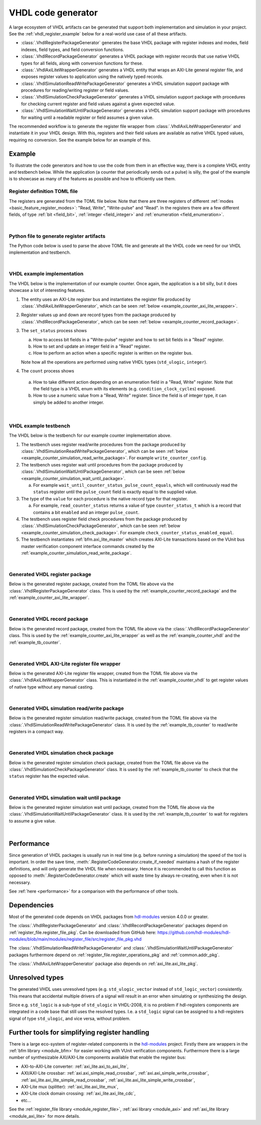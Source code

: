 .. _generator_vhdl:

VHDL code generator
===================

A large ecosystem of VHDL artifacts can be generated that support both implementation
and simulation in your project.
See the :ref:`vhdl_register_example` below for a real-world use case of all these artifacts.

* :class:`.VhdlRegisterPackageGenerator` generates the base VHDL package with register indexes and
  modes, field indexes, field types, and field conversion functions.
* :class:`.VhdlRecordPackageGenerator` generates a VHDL package with register records
  that use native VHDL types for all fields, along with conversion functions for these.
* :class:`.VhdlAxiLiteWrapperGenerator` generates a VHDL entity that wraps an AXI-Lite general
  register file, and exposes register values to application using the natively typed records.
* :class:`.VhdlSimulationReadWritePackageGenerator` generates a VHDL simulation support package with
  procedures for reading/writing register or field values.
* :class:`.VhdlSimulationCheckPackageGenerator` generates a VHDL simulation support package with
  procedures for checking current register and field values against a given expected value.
* :class:`.VhdlSimulationWaitUntilPackageGenerator` generates a VHDL simulation support package with
  procedures for waiting until a readable register or field assumes a given value.

The recommended workflow is to generate the register file wrapper from
:class:`.VhdlAxiLiteWrapperGenerator` and instantiate it in your VHDL design.
With this, registers and their field values are available as native VHDL typed values, requiring
no conversion.
See the example below for an example of this.


.. _vhdl_register_example:

Example
-------

To illustrate the code generators and how to use the code from them in an effective way,
there is a complete VHDL entity and testbench below.
While the application (a counter that periodically sends out a pulse) is silly, the goal of the
example is to showcase as many of the features as possible and how to efficiently use them.


Register definition TOML file
_____________________________

The registers are generated from the TOML file below.
Note that there are three registers of different :ref:`modes <basic_feature_register_modes>`:
"Read, Write", "Write-pulse" and "Read".
In the registers there are a few different fields, of type :ref:`bit <field_bit>`,
:ref:`integer <field_integer>` and :ref:`enumeration <field_enumeration>`.

.. collapse:: Click to expand/collapse code.

  .. literalinclude:: sim/regs_counter.toml
    :caption: TOML file for example.
    :language: TOML
    :linenos:

|


Python file to generate register artifacts
__________________________________________

The Python code below is used to parse the above TOML file and generate all the VHDL code
we need for our VHDL implementation and testbench.

.. collapse:: Click to expand/collapse code.

  .. literalinclude:: py/generator_vhdl.py
    :caption: Python code that parses the example TOML file and generates the VHDL code we need.
    :language: Python
    :linenos:
    :lines: 10-

|


.. _example_counter_vhdl:

VHDL example implementation
___________________________

The VHDL below is the implementation of our example counter.
Once again, the application is a bit silly, but it does showcase a lot of interesting features.

1. The entity uses an AXI-Lite register bus and instantiates the register file produced by
   :class:`.VhdlAxiLiteWrapperGenerator`, which can be seen
   :ref:`below <example_counter_axi_lite_wrapper>`.
2. Register values up and down are record types from the package produced by
   :class:`.VhdlRecordPackageGenerator`, which can be seen
   :ref:`below <example_counter_record_package>`.
3. The ``set_status`` process shows

   a. How to access bit fields in a "Write-pulse" register and how to set bit fields in a
      "Read" register.
   b. How to set and update an integer field in a "Read" register.
   c. How to perform an action when a specific register is written on the register bus.

   Note how all the operations are performed using native VHDL types (``std_ulogic``, ``integer``).

4. The ``count`` process shows

  a. How to take different action depending on an enumeration field
     in a "Read, Write" register.
     Note that the field type is a VHDL enum with its elements
     (e.g. ``condition_clock_cycles``) exposed.

  b. How to use a numeric value from a "Read, Write" register.
     Since the field is of integer type, it can simply be added to another integer.

.. collapse:: Click to expand/collapse code.

  .. literalinclude:: sim/counter.vhd
    :caption: Implementation of counter example.
    :language: VHDL
    :linenos:
    :lines: 8-

|


.. _example_tb_counter:

VHDL example testbench
___________________________

The VHDL below is the testbench for our example counter implementation above.

1. The testbench uses register read/write procedures from the package produced by
   :class:`.VhdlSimulationReadWritePackageGenerator`, which can be seen
   :ref:`below <example_counter_simulation_read_write_package>`.
   For example ``write_counter_config``.
2. The testbench uses register wait until procedures from the package produced by
   :class:`.VhdlSimulationWaitUntilPackageGenerator`, which can be seen
   :ref:`below <example_counter_simulation_wait_until_package>`.

   a. For example ``wait_until_counter_status_pulse_count_equals``, which will continuously read
      the ``status`` register until the ``pulse_count`` field is exactly equal to the
      supplied value.

3. The type of the ``value`` for each procedure is the native record type for that register.

   a. For example, ``read_counter_status`` returns a value of type ``counter_status_t`` which is
      a record that contains a bit ``enabled`` and an integer ``pulse_count``.

4. The testbench uses register field check procedures from the package produced by
   :class:`.VhdlSimulationCheckPackageGenerator`, which can be seen
   :ref:`below <example_counter_simulation_check_package>`.
   For example ``check_counter_status_enabled_equal``.

5. The testbench instantiates :ref:`bfm.axi_lite_master` which creates AXI-Lite transactions
   based on the VUnit bus master verification component interface commands created by the
   :ref:`example_counter_simulation_read_write_package`.

.. collapse:: Click to expand/collapse code.

  .. literalinclude:: sim/tb_counter.vhd
    :caption: Testbench for counter example.
    :language: VHDL
    :linenos:
    :lines: 10-

|


.. _example_counter_register_package:

Generated VHDL register package
_______________________________

Below is the generated register package, created from the TOML file above via the
:class:`.VhdlRegisterPackageGenerator` class.
This is used by the :ref:`example_counter_record_package` and
the :ref:`example_counter_axi_lite_wrapper`.

.. collapse:: Click to expand/collapse code.

  .. literalinclude:: ../../../../generated/sphinx_rst/register_code/generator/generator_vhdl/counter_regs_pkg.vhd
    :caption: Example register package.
    :language: VHDL
    :linenos:

|


.. _example_counter_record_package:

Generated VHDL record package
_____________________________

Below is the generated record package, created from the TOML file above via the
:class:`.VhdlRecordPackageGenerator` class.
This is used by the :ref:`example_counter_axi_lite_wrapper` as well as the
:ref:`example_counter_vhdl` and the :ref:`example_tb_counter`.

.. collapse:: Click to expand/collapse code.

  .. literalinclude:: ../../../../generated/sphinx_rst/register_code/generator/generator_vhdl/counter_register_record_pkg.vhd
    :caption: Example register record package.
    :language: VHDL
    :linenos:

|


.. _example_counter_axi_lite_wrapper:

Generated VHDL AXI-Lite register file wrapper
_____________________________________________

Below is the generated AXI-Lite register file wrapper, created from the TOML file above via the
:class:`.VhdlAxiLiteWrapperGenerator` class.
This is instantiated in the :ref:`example_counter_vhdl` to get register values of native type
without any manual casting.

.. collapse:: Click to expand/collapse code.

  .. literalinclude:: ../../../../generated/sphinx_rst/register_code/generator/generator_vhdl/counter_register_file_axi_lite.vhd
    :caption: Example AXI-Lite register file wrapper.
    :language: VHDL
    :linenos:

|


.. _example_counter_simulation_read_write_package:

Generated VHDL simulation read/write package
____________________________________________

Below is the generated register simulation read/write package, created from the TOML file above via
the :class:`.VhdlSimulationReadWritePackageGenerator` class.
It is used by the :ref:`example_tb_counter` to read/write registers in a compact way.

.. collapse:: Click to expand/collapse code.

  .. literalinclude:: ../../../../generated/sphinx_rst/register_code/generator/generator_vhdl/counter_register_read_write_pkg.vhd
    :caption: Example register simulation read/write package.
    :language: VHDL
    :linenos:

|


.. _example_counter_simulation_check_package:

Generated VHDL simulation check package
_______________________________________

Below is the generated register simulation check package, created from the TOML file above via
the :class:`.VhdlSimulationCheckPackageGenerator` class.
It is used by the :ref:`example_tb_counter` to check that the ``status`` register has the
expected value.

.. collapse:: Click to expand/collapse code.

  .. literalinclude:: ../../../../generated/sphinx_rst/register_code/generator/generator_vhdl/counter_register_check_pkg.vhd
    :caption: Example register simulation check package.
    :language: VHDL
    :linenos:

|


.. _example_counter_simulation_wait_until_package:

Generated VHDL simulation wait until package
____________________________________________

Below is the generated register simulation wait until package, created from the TOML file above via
the :class:`.VhdlSimulationWaitUntilPackageGenerator` class.
It is used by the :ref:`example_tb_counter` to wait for registers to assume a give value.

.. collapse:: Click to expand/collapse code.

  .. literalinclude:: ../../../../generated/sphinx_rst/register_code/generator/generator_vhdl/counter_register_wait_until_pkg.vhd
    :caption: Example register simulation wait until package.
    :language: VHDL
    :linenos:

|


Performance
-----------

Since generation of VHDL packages is usually run in real time (e.g. before running a simulation) the
speed of the tool is important.
In order the save time, :meth:`.RegisterCodeGenerator.create_if_needed` maintains a hash of the
register definitions, and will only generate the VHDL file when necessary.
Hence it is recommended to call this function as opposed to :meth:`.RegisterCodeGenerator.create`
which will waste time by always re-creating, even when it is not necessary.

See :ref:`here <performance>` for a comparison with the performance of other tools.


Dependencies
------------

Most of the generated code depends on VHDL packages from `hdl-modules <https://hdl-modules.com>`_
version 4.0.0 or greater.

The :class:`.VhdlRegisterPackageGenerator` and :class:`.VhdlRecordPackageGenerator` packages
depend on :ref:`register_file.register_file_pkg`.
Can be downloaded from GitHub here:
https://github.com/hdl-modules/hdl-modules/blob/main/modules/register_file/src/register_file_pkg.vhd

The :class:`.VhdlSimulationReadWritePackageGenerator` and
:class:`.VhdlSimulationWaitUntilPackageGenerator` packages
furthermore depend on :ref:`register_file.register_operations_pkg` and :ref:`common.addr_pkg`.

The :class:`.VhdlAxiLiteWrapperGenerator` package also depends on :ref:`axi_lite.axi_lite_pkg`.


Unresolved types
----------------

The generated VHDL uses unresolved types
(e.g. ``std_ulogic_vector`` instead of ``std_logic_vector``) consistently.
This means that accidental multiple drivers of a signal will result in an error when simulating
or synthesizing the design.

Since e.g. ``std_logic`` is a sub-type of ``std_ulogic`` in VHDL-2008, it is no problem if
hdl-registers components are integrated in a code base that still uses the resolved types.
I.e. a ``std_logic`` signal can be assigned to a hdl-registers signal of type ``std_ulogic``,
and vice versa, without problem.


Further tools for simplifying register handling
-----------------------------------------------

There is a large eco-system of register-related components in the
`hdl-modules <https://hdl-modules.com>`__ project.
Firstly there are wrappers in the :ref:`bfm library <module_bfm>` for easier working with VUnit
verification components.
Furthermore there is a large number of synthesizable AXI/AXI-Lite components available that enable
the register bus:

* AXI-to-AXI-Lite converter: :ref:`axi_lite.axi_to_axi_lite`,
* AXI/AXI-Lite crossbar: :ref:`axi.axi_simple_read_crossbar`, :ref:`axi.axi_simple_write_crossbar`,
  :ref:`axi_lite.axi_lite_simple_read_crossbar`, :ref:`axi_lite.axi_lite_simple_write_crossbar`,
* AXI-Lite mux (splitter): :ref:`axi_lite.axi_lite_mux`,
* AXI-Lite clock domain crossing: :ref:`axi_lite.axi_lite_cdc`,
* etc...

See the :ref:`register_file library <module_register_file>`, :ref:`axi library <module_axi>` and
:ref:`axi_lite library <module_axi_lite>` for more details.
